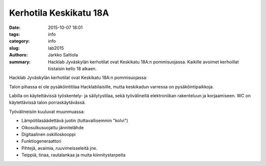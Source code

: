 Kerhotila Keskikatu 18A
#######################

:date: 2015-10-07 18:01
:tags: info
:category: info
:slug: lab2015
:authors: Jarkko Saltiola
:summary: Hacklab Jyväskylän kerhotilat ovat Keskikatu 18A:n pommisuojassa. Kaikille avoimet kerhoillat tiistaisin kello 18 alkaen.

Hacklab Jyväskylän kerhotilat ovat Keskikatu 18A:n pommisuojassa:

..  raw:: html

    <iframe width="425" height="350" frameborder="0" scrolling="no" marginheight="0" marginwidth="0" src="http://www.openstreetmap.org/export/embed.html?bbox=25.723848938941952%2C62.2383323494557%2C25.727593302726746%2C62.24057361589627&amp;layer=mapnik&amp;marker=62.23945300349649%2C25.72572112083435" style="border: 1px solid black"></iframe><br/><small><a href="http://www.openstreetmap.org/?mlat=62.23945&amp;mlon=25.72572#map=18/62.23945/25.72572">Näytä isommalla kartalla</a></small>

Talon pihassa ei ole pysäköintitilaa Hacklabilaisille, mutta keskikadun varressa on pysäköintipaikkoja.

Labilla on käytettävissä työskentely- ja säilytystilaa, sekä työvälineitä elektroniikan rakenteluun ja korjaamiseen. WC on käytettävissä talon porraskäytävässä.

Työvälineisiin kuuluvat muunmuassa:

- Lämpötilasäädettävä juotin (tuttavallisemmin "kolvi")

- Oikosulkusuojattu jännitelähde

- Digitaalinen oskilloskooppi
  
- Funktiogeneraattori
  
- Pihtejä, avaimia, ruuvimeisseleitä jne.

- Teippiä, tinaa, rautalankaa ja muita kiinnitystarpeita


